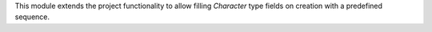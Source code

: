 This module extends the project functionality to allow filling *Character*
type fields on creation with a predefined sequence.
